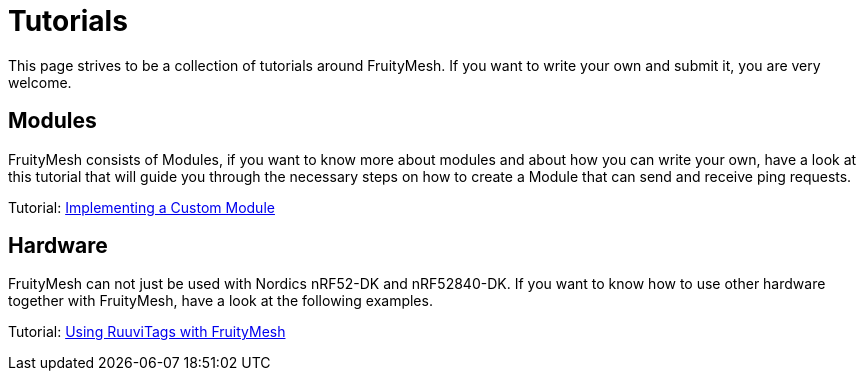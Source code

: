 = Tutorials

This page strives to be a collection of tutorials around
FruityMesh. If you want to write your own and submit it, you are very
welcome.

== Modules
FruityMesh consists of Modules, if you want to know more
about modules and about how you can write your own, have a look at this
tutorial that will guide you through the necessary steps on how to
create a Module that can send and receive ping requests.

Tutorial: xref:ImplementingCustomModule.adoc[Implementing a Custom Module]

== Hardware
FruityMesh can not just be used with Nordics nRF52-DK and nRF52840-DK.
If you want to know how to use other hardware together with FruityMesh,
have a look at the following examples.

Tutorial: xref:fruitymesh::UsingRuuviTagsWithFruityMesh.adoc[Using RuuviTags with FruityMesh]
